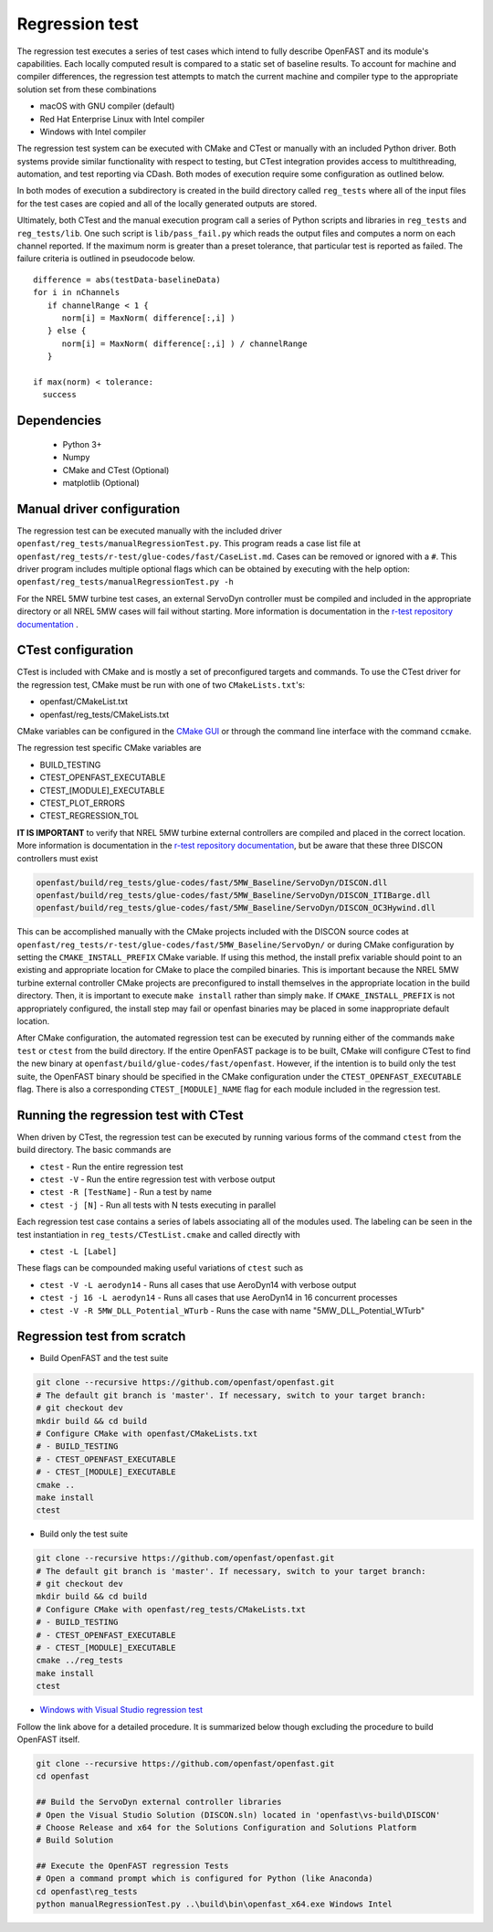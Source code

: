 .. _regression_test:

Regression test
===============

The regression test executes a series of test cases which intend to fully describe
OpenFAST and its module's capabilities. Each locally computed result is compared
to a static set of baseline results. To account for machine and compiler
differences, the regression test attempts to match the current machine and
compiler type to the appropriate solution set from these combinations

- macOS with GNU compiler (default)
- Red Hat Enterprise Linux with Intel compiler
- Windows with Intel compiler

The regression test system can be executed with CMake and CTest or manually with
an included Python driver. Both systems provide similar functionality with respect
to testing, but CTest integration provides access to multithreading, automation,
and test reporting via CDash. Both modes of execution require some configuration
as outlined below.

In both modes of execution a subdirectory is created in the build directory
called ``reg_tests`` where all of the input files for the test cases are copied
and all of the locally generated outputs are stored.

Ultimately, both CTest and the manual execution program call a series of Python
scripts and libraries in ``reg_tests`` and ``reg_tests/lib``. One such script is
``lib/pass_fail.py`` which reads the output files and computes a norm on each 
channel reported. If the maximum norm is greater than a preset tolerance, that particular
test is reported as failed. The failure criteria is outlined in pseudocode below.

::
  
  difference = abs(testData-baselineData)
  for i in nChannels
     if channelRange < 1 {
        norm[i] = MaxNorm( difference[:,i] )
     } else {
        norm[i] = MaxNorm( difference[:,i] ) / channelRange
     }
     
  if max(norm) < tolerance:
    success

Dependencies
------------
    - Python 3+
    - Numpy
    - CMake and CTest (Optional)
    - matplotlib (Optional)

Manual driver configuration
---------------------------

The regression test can be executed manually with the included driver
``openfast/reg_tests/manualRegressionTest.py``. This program reads a case list file at 
``openfast/reg_tests/r-test/glue-codes/fast/CaseList.md``. Cases can be removed 
or ignored with a ``#``. This driver program includes multiple optional flags 
which can be obtained by executing with the help option:
``openfast/reg_tests/manualRegressionTest.py -h``

For the NREL 5MW turbine test cases, an external ServoDyn controller must be compiled and 
included in the appropriate directory or all NREL 5MW cases will fail without starting.
More information is documentation in the
`r-test repository documentation <https://github.com/openfast/r-test#note---servodyn-external-controllers-for-5mw_baseline-cases>`__ .

CTest configuration
-------------------

CTest is included with CMake and is mostly a set of preconfigured targets and 
commands. To use the CTest driver for the regression test, CMake must be run with
one of two ``CMakeLists.txt``'s:

- openfast/CMakeList.txt
- openfast/reg_tests/CMakeLists.txt

CMake variables can be configured in the `CMake
GUI <https://cmake.org/download/>`__ or through the command line interface with
the command ``ccmake``.

The regression test specific CMake variables are

- BUILD_TESTING
- CTEST_OPENFAST_EXECUTABLE
- CTEST_[MODULE]_EXECUTABLE
- CTEST_PLOT_ERRORS
- CTEST_REGRESSION_TOL

**IT IS IMPORTANT** to verify that NREL 5MW turbine external controllers are compiled
and placed in the correct location. More information is documentation in the
`r-test repository documentation <https://github.com/openfast/r-test#note---servodyn-external-controllers-for-5mw_baseline-cases>`__,
but be aware that these three DISCON controllers must exist

.. code-block:: bash
  
  openfast/build/reg_tests/glue-codes/fast/5MW_Baseline/ServoDyn/DISCON.dll
  openfast/build/reg_tests/glue-codes/fast/5MW_Baseline/ServoDyn/DISCON_ITIBarge.dll
  openfast/build/reg_tests/glue-codes/fast/5MW_Baseline/ServoDyn/DISCON_OC3Hywind.dll

This can be accomplished manually with the CMake projects included with the DISCON source codes
at ``openfast/reg_tests/r-test/glue-codes/fast/5MW_Baseline/ServoDyn/``
or during CMake configuration by setting the ``CMAKE_INSTALL_PREFIX`` CMake variable.
If using this method, the install prefix variable should point to an existing and appropriate
location for CMake to place the compiled binaries. This is important because the NREL 5MW turbine external
controller CMake projects are preconfigured to install themselves in the appropriate
location in the build directory. Then, it is important to execute ``make install`` 
rather than simply ``make``. If ``CMAKE_INSTALL_PREFIX`` is not appropriately configured, 
the install step may fail or openfast binaries may be placed in some inappropriate default location.
 
After CMake configuration, the automated regression test can be executed
by running either of the commands ``make test`` or ``ctest`` from the build
directory. If the entire OpenFAST package is to be built, CMake will configure
CTest to find the new binary at ``openfast/build/glue-codes/fast/openfast``.
However, if the intention is to build only the test suite, the OpenFAST binary
should be specified in the CMake configuration under the ``CTEST_OPENFAST_EXECUTABLE``
flag. There is also a corresponding ``CTEST_[MODULE]_NAME`` flag for each module
included in the regression test.

Running the regression test with CTest
--------------------------------------

When driven by CTest, the regression test can be executed by running various
forms of the command ``ctest`` from the build directory. The basic commands are

- ``ctest`` - Run the entire regression test
- ``ctest -V`` - Run the entire regression test with verbose output
- ``ctest -R [TestName]`` - Run a test by name
- ``ctest -j [N]`` - Run all tests with N tests executing in parallel

Each regression test case contains a series of labels associating all of the
modules used. The labeling can be seen in the test instantiation in
``reg_tests/CTestList.cmake`` and called directly with

- ``ctest -L [Label]``

These flags can be compounded making useful variations of ``ctest`` such as

- ``ctest -V -L aerodyn14`` - Runs all cases that use AeroDyn14 with verbose output
- ``ctest -j 16 -L aerodyn14`` - Runs all cases that use AeroDyn14 in 16 concurrent processes
- ``ctest -V -R 5MW_DLL_Potential_WTurb`` - Runs the case with name "5MW_DLL_Potential_WTurb"

Regression test from scratch
----------------------------

- Build OpenFAST and the test suite

.. code-block:: bash

  git clone --recursive https://github.com/openfast/openfast.git
  # The default git branch is 'master'. If necessary, switch to your target branch:
  # git checkout dev
  mkdir build && cd build
  # Configure CMake with openfast/CMakeLists.txt 
  # - BUILD_TESTING
  # - CTEST_OPENFAST_EXECUTABLE
  # - CTEST_[MODULE]_EXECUTABLE
  cmake ..
  make install
  ctest

- Build only the test suite

.. code-block:: bash

  git clone --recursive https://github.com/openfast/openfast.git
  # The default git branch is 'master'. If necessary, switch to your target branch:
  # git checkout dev
  mkdir build && cd build
  # Configure CMake with openfast/reg_tests/CMakeLists.txt 
  # - BUILD_TESTING
  # - CTEST_OPENFAST_EXECUTABLE
  # - CTEST_[MODULE]_EXECUTABLE
  cmake ../reg_tests
  make install
  ctest

- `Windows with Visual Studio regression test <regression_test_windows.html>`__

Follow the link above for a detailed procedure. It is summarized below though
excluding the procedure to build OpenFAST itself.

.. code-block:: bash

  git clone --recursive https://github.com/openfast/openfast.git
  cd openfast

  ## Build the ServoDyn external controller libraries
  # Open the Visual Studio Solution (DISCON.sln) located in 'openfast\vs-build\DISCON'
  # Choose Release and x64 for the Solutions Configuration and Solutions Platform
  # Build Solution

  ## Execute the OpenFAST regression Tests
  # Open a command prompt which is configured for Python (like Anaconda)
  cd openfast\reg_tests
  python manualRegressionTest.py ..\build\bin\openfast_x64.exe Windows Intel
